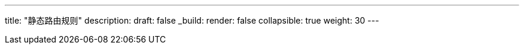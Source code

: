 ---
title: "静态路由规则"
description: 
draft: false
_build:
 render: false
collapsible: true
weight: 30
---

